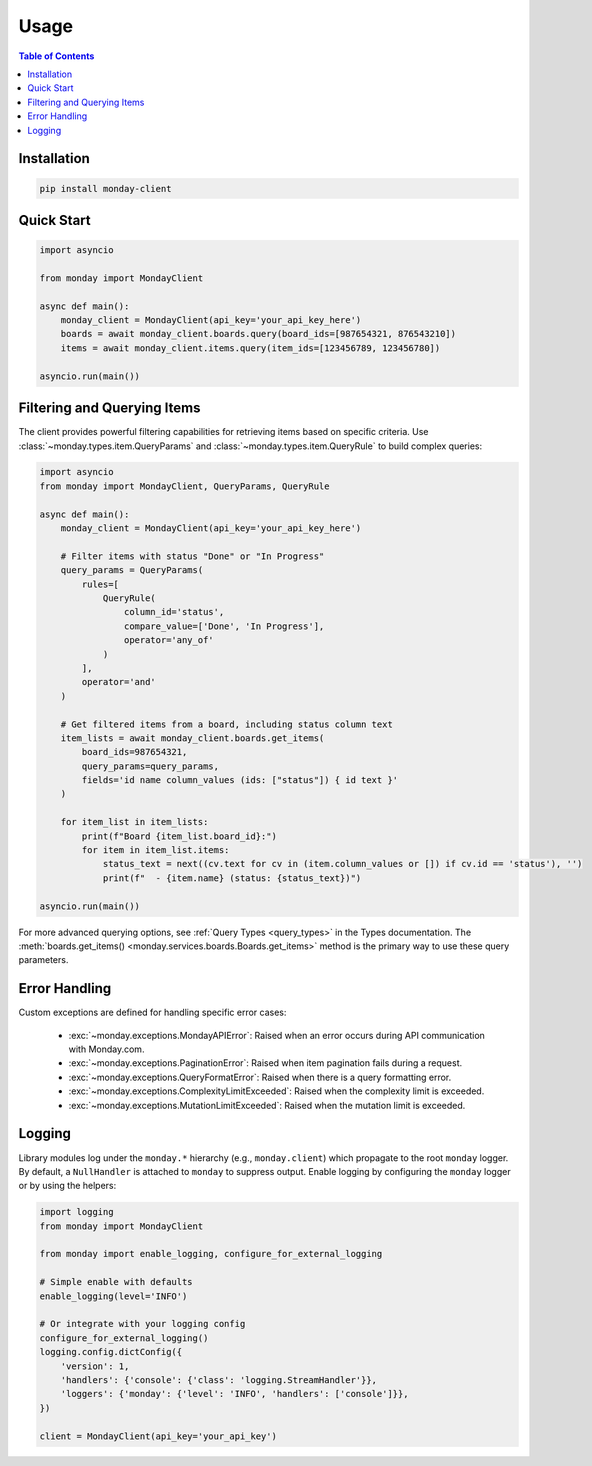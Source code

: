 ..
    This file is part of monday-client.

    Copyright (C) 2024 Leet Cyber Security <https://leetcybersecurity.com/>

    monday-client is free software: you can redistribute it and/or modify
    it under the terms of the GNU General Public License as published by
    the Free Software Foundation, either version 3 of the License, or
    (at your option) any later version.

    monday-client is distributed in the hope that it will be useful,
    but WITHOUT ANY WARRANTY; without even the implied warranty of
    MERCHANTABILITY or FITNESS FOR A PARTICULAR PURPOSE. See the
    GNU General Public License for more details.

    You should have received a copy of the GNU General Public License
    along with monday-client. If not, see <https://www.gnu.org/licenses/>.


.. _usage:

Usage
=====

.. contents:: Table of Contents
    :depth: 2
    :local:

Installation
------------

.. code-block:: bash

    pip install monday-client

Quick Start
-----------

.. code-block:: python

    import asyncio

    from monday import MondayClient

    async def main():
        monday_client = MondayClient(api_key='your_api_key_here')
        boards = await monday_client.boards.query(board_ids=[987654321, 876543210])
        items = await monday_client.items.query(item_ids=[123456789, 123456780])

    asyncio.run(main())

.. _usage_filtering_and_querying_items:

Filtering and Querying Items
----------------------------

The client provides powerful filtering capabilities for retrieving items based on specific criteria. Use :class:`~monday.types.item.QueryParams` and :class:`~monday.types.item.QueryRule` to build complex queries:

.. code-block:: python

    import asyncio
    from monday import MondayClient, QueryParams, QueryRule

    async def main():
        monday_client = MondayClient(api_key='your_api_key_here')

        # Filter items with status "Done" or "In Progress"
        query_params = QueryParams(
            rules=[
                QueryRule(
                    column_id='status',
                    compare_value=['Done', 'In Progress'],
                    operator='any_of'
                )
            ],
            operator='and'
        )

        # Get filtered items from a board, including status column text
        item_lists = await monday_client.boards.get_items(
            board_ids=987654321,
            query_params=query_params,
            fields='id name column_values (ids: ["status"]) { id text }'
        )

        for item_list in item_lists:
            print(f"Board {item_list.board_id}:")
            for item in item_list.items:
                status_text = next((cv.text for cv in (item.column_values or []) if cv.id == 'status'), '')
                print(f"  - {item.name} (status: {status_text})")

    asyncio.run(main())

For more advanced querying options, see :ref:`Query Types <query_types>` in the Types documentation. The :meth:`boards.get_items() <monday.services.boards.Boards.get_items>` method is the primary way to use these query parameters.

Error Handling
--------------

Custom exceptions are defined for handling specific error cases:

    * :exc:`~monday.exceptions.MondayAPIError`: Raised when an error occurs during API communication with Monday.com.
    * :exc:`~monday.exceptions.PaginationError`: Raised when item pagination fails during a request.
    * :exc:`~monday.exceptions.QueryFormatError`: Raised when there is a query formatting error.
    * :exc:`~monday.exceptions.ComplexityLimitExceeded`: Raised when the complexity limit is exceeded.
    * :exc:`~monday.exceptions.MutationLimitExceeded`: Raised when the mutation limit is exceeded.

Logging
-------

Library modules log under the ``monday.*`` hierarchy (e.g., ``monday.client``) which propagate to the root ``monday`` logger. By default, a ``NullHandler`` is attached to ``monday`` to suppress output. Enable logging by configuring the ``monday`` logger or by using the helpers:

.. code-block:: python

    import logging
    from monday import MondayClient

    from monday import enable_logging, configure_for_external_logging

    # Simple enable with defaults
    enable_logging(level='INFO')

    # Or integrate with your logging config
    configure_for_external_logging()
    logging.config.dictConfig({
        'version': 1,
        'handlers': {'console': {'class': 'logging.StreamHandler'}},
        'loggers': {'monday': {'level': 'INFO', 'handlers': ['console']}},
    })

    client = MondayClient(api_key='your_api_key')
